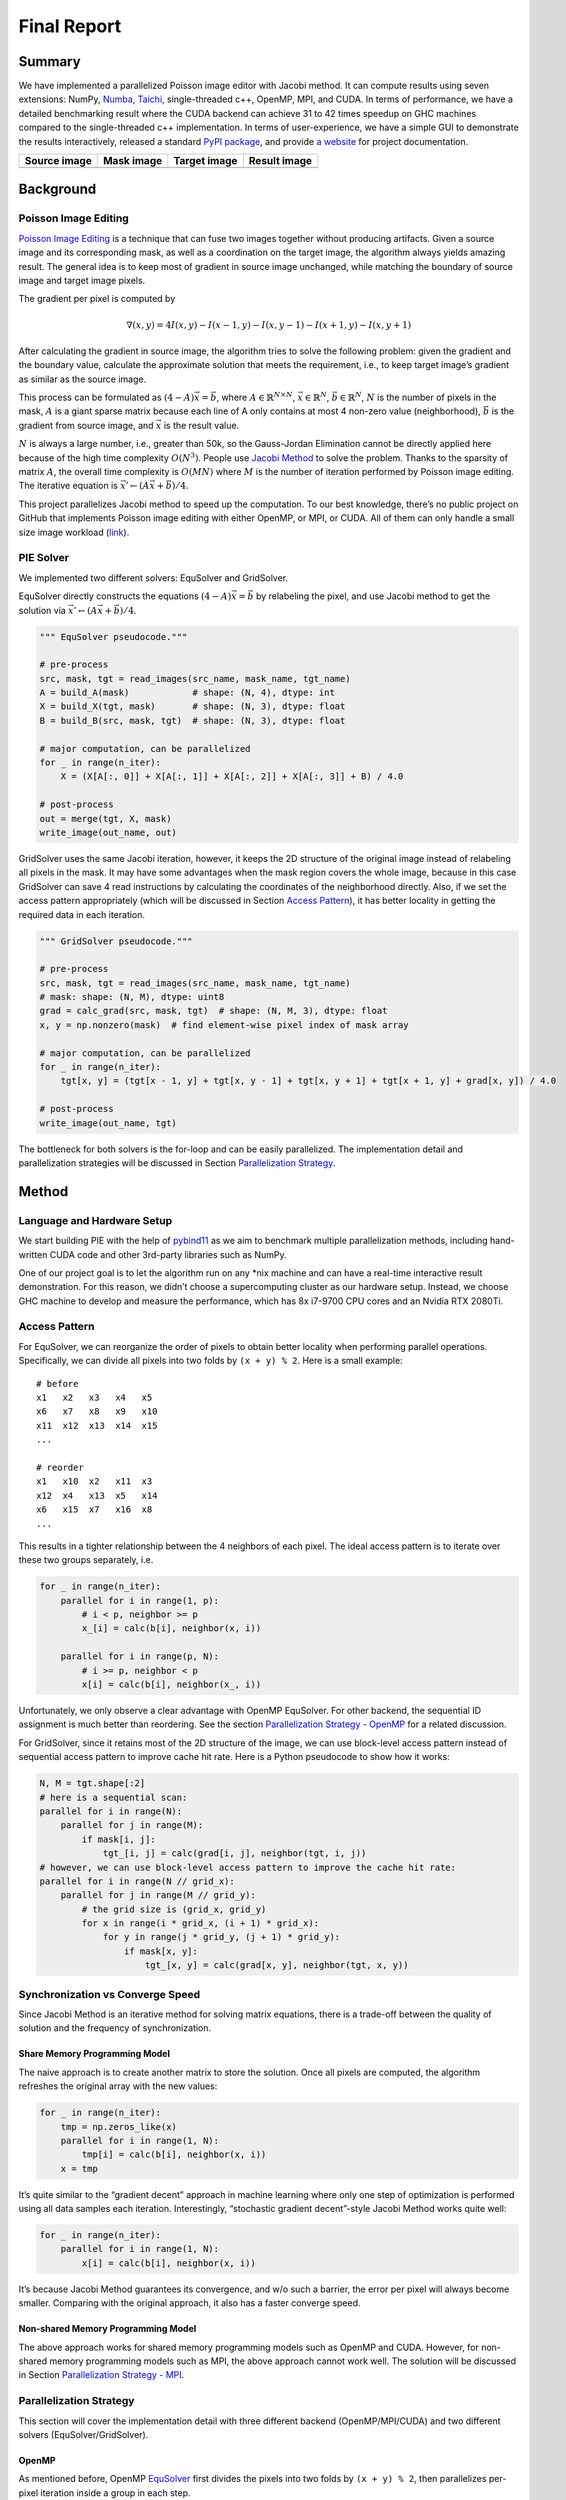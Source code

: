 Final Report
============

Summary
-------

We have implemented a parallelized Poisson image editor with Jacobi method. It can compute results
using seven extensions: NumPy, `Numba <https://github.com/numba/numba>`__,
`Taichi <https://github.com/taichi-dev/taichi>`__, single-threaded c++, OpenMP, MPI, and CUDA. In
terms of performance, we have a detailed benchmarking result where the CUDA backend can achieve 31
to 42 times speedup on GHC machines compared to the single-threaded c++ implementation. In terms of
user-experience, we have a simple GUI to demonstrate the results interactively, released a standard
`PyPI package <https://pypi.org/project/fpie/>`__, and provide `a
website <https://fpie.readthedocs.io/>`__ for project documentation.

============ ========== ============ ============
Source image Mask image Target image Result image
============ ========== ============ ============
|image0|     |image1|   |image2|     |image3|
============ ========== ============ ============

Background
----------

Poisson Image Editing
~~~~~~~~~~~~~~~~~~~~~

`Poisson Image Editing <https://www.cs.jhu.edu/~misha/Fall07/Papers/Perez03.pdf>`__ is a technique
that can fuse two images together without producing artifacts. Given a source image and its
corresponding mask, as well as a coordination on the target image, the algorithm always yields
amazing result. The general idea is to keep most of gradient in source image unchanged, while
matching the boundary of source image and target image pixels.

The gradient per pixel is computed by

.. math:: \nabla(x,y)=4I(x,y)-I(x-1,y)-I(x,y-1)-I(x+1,y)-I(x,y+1)

After calculating the gradient in source image, the algorithm tries to solve the following problem:
given the gradient and the boundary value, calculate the approximate solution that meets the
requirement, i.e., to keep target image’s gradient as similar as the source image.

This process can be formulated as :math:`(4-A)\vec{x}=\vec{b}`, where
:math:`A\in\mathbb{R}^{N\times N}`, :math:`\vec{x}\in\mathbb{R}^N`, :math:`\vec{b}\in\mathbb{R}^N`,
:math:`N` is the number of pixels in the mask, :math:`A` is a giant sparse matrix because each line
of A only contains at most 4 non-zero value (neighborhood), :math:`\vec{b}` is the gradient from
source image, and :math:`\vec{x}` is the result value.

:math:`N` is always a large number, i.e., greater than 50k, so the Gauss-Jordan Elimination cannot
be directly applied here because of the high time complexity :math:`O(N^3)`. People use `Jacobi
Method <https://en.wikipedia.org/wiki/Jacobi_method>`__ to solve the problem. Thanks to the sparsity
of matrix :math:`A`, the overall time complexity is :math:`O(MN)` where :math:`M` is the number of
iteration performed by Poisson image editing. The iterative equation is
:math:`\vec{x}' \leftarrow (A\vec{x}+\vec{b})/4`.

This project parallelizes Jacobi method to speed up the computation. To our best knowledge, there’s
no public project on GitHub that implements Poisson image editing with either OpenMP, or MPI, or
CUDA. All of them can only handle a small size image workload
(`link <https://github.com/PPPW/poisson-image-editing/issues/1>`__).

PIE Solver
~~~~~~~~~~

We implemented two different solvers: EquSolver and GridSolver.

EquSolver directly constructs the equations :math:`(4-A)\vec{x}=\vec{b}` by relabeling the pixel,
and use Jacobi method to get the solution via :math:`\vec{x}' \leftarrow (A\vec{x}+\vec{b})/4`.

.. code:: python

   """ EquSolver pseudocode."""

   # pre-process
   src, mask, tgt = read_images(src_name, mask_name, tgt_name)
   A = build_A(mask)            # shape: (N, 4), dtype: int
   X = build_X(tgt, mask)       # shape: (N, 3), dtype: float
   B = build_B(src, mask, tgt)  # shape: (N, 3), dtype: float

   # major computation, can be parallelized
   for _ in range(n_iter):
       X = (X[A[:, 0]] + X[A[:, 1]] + X[A[:, 2]] + X[A[:, 3]] + B) / 4.0

   # post-process
   out = merge(tgt, X, mask)
   write_image(out_name, out)

GridSolver uses the same Jacobi iteration, however, it keeps the 2D structure of the original image
instead of relabeling all pixels in the mask. It may have some advantages when the mask region
covers the whole image, because in this case GridSolver can save 4 read instructions by calculating
the coordinates of the neighborhood directly. Also, if we set the access pattern appropriately
(which will be discussed in Section `Access Pattern <#access-pattern>`__), it has better locality in
getting the required data in each iteration.

.. code:: python

   """ GridSolver pseudocode."""

   # pre-process
   src, mask, tgt = read_images(src_name, mask_name, tgt_name)
   # mask: shape: (N, M), dtype: uint8
   grad = calc_grad(src, mask, tgt)  # shape: (N, M, 3), dtype: float
   x, y = np.nonzero(mask)  # find element-wise pixel index of mask array

   # major computation, can be parallelized
   for _ in range(n_iter):
       tgt[x, y] = (tgt[x - 1, y] + tgt[x, y - 1] + tgt[x, y + 1] + tgt[x + 1, y] + grad[x, y]) / 4.0

   # post-process
   write_image(out_name, tgt)

The bottleneck for both solvers is the for-loop and can be easily parallelized. The implementation
detail and parallelization strategies will be discussed in Section `Parallelization
Strategy <#parallelization-strategy>`__.

Method
------

Language and Hardware Setup
~~~~~~~~~~~~~~~~~~~~~~~~~~~

We start building PIE with the help of `pybind11 <https://github.com/pybind/pybind11>`__ as we aim
to benchmark multiple parallelization methods, including hand-written CUDA code and other 3rd-party
libraries such as NumPy.

One of our project goal is to let the algorithm run on any \*nix machine and can have a real-time
interactive result demonstration. For this reason, we didn’t choose a supercomputing cluster as our
hardware setup. Instead, we choose GHC machine to develop and measure the performance, which has 8x
i7-9700 CPU cores and an Nvidia RTX 2080Ti.

Access Pattern
~~~~~~~~~~~~~~

For EquSolver, we can reorganize the order of pixels to obtain better locality when performing
parallel operations. Specifically, we can divide all pixels into two folds by ``(x + y) % 2``. Here
is a small example:

::

   # before
   x1   x2   x3   x4   x5
   x6   x7   x8   x9   x10
   x11  x12  x13  x14  x15
   ...

   # reorder
   x1   x10  x2   x11  x3
   x12  x4   x13  x5   x14
   x6   x15  x7   x16  x8
   ...

This results in a tighter relationship between the 4 neighbors of each pixel. The ideal access
pattern is to iterate over these two groups separately, i.e.

.. code:: python

   for _ in range(n_iter):
       parallel for i in range(1, p):
           # i < p, neighbor >= p
           x_[i] = calc(b[i], neighbor(x, i))

       parallel for i in range(p, N):
           # i >= p, neighbor < p
           x[i] = calc(b[i], neighbor(x_, i))

Unfortunately, we only observe a clear advantage with OpenMP EquSolver. For other backend, the
sequential ID assignment is much better than reordering. See the section `Parallelization Strategy -
OpenMP <#openmp>`__ for a related discussion.

For GridSolver, since it retains most of the 2D structure of the image, we can use block-level
access pattern instead of sequential access pattern to improve cache hit rate. Here is a Python
pseudocode to show how it works:

.. code:: python

   N, M = tgt.shape[:2]
   # here is a sequential scan:
   parallel for i in range(N):
       parallel for j in range(M):
           if mask[i, j]:
               tgt_[i, j] = calc(grad[i, j], neighbor(tgt, i, j))
   # however, we can use block-level access pattern to improve the cache hit rate:
   parallel for i in range(N // grid_x):
       parallel for j in range(M // grid_y):
           # the grid size is (grid_x, grid_y)
           for x in range(i * grid_x, (i + 1) * grid_x):
               for y in range(j * grid_y, (j + 1) * grid_y):
                   if mask[x, y]:
                       tgt_[x, y] = calc(grad[x, y], neighbor(tgt, x, y))

Synchronization vs Converge Speed
~~~~~~~~~~~~~~~~~~~~~~~~~~~~~~~~~

Since Jacobi Method is an iterative method for solving matrix equations, there is a trade-off
between the quality of solution and the frequency of synchronization.

Share Memory Programming Model
^^^^^^^^^^^^^^^^^^^^^^^^^^^^^^

The naive approach is to create another matrix to store the solution. Once all pixels are computed,
the algorithm refreshes the original array with the new values:

.. code:: python

   for _ in range(n_iter):
       tmp = np.zeros_like(x)
       parallel for i in range(1, N):
           tmp[i] = calc(b[i], neighbor(x, i))
       x = tmp

It’s quite similar to the “gradient decent” approach in machine learning where only one step of
optimization is performed using all data samples each iteration. Interestingly, “stochastic gradient
decent”-style Jacobi Method works quite well:

.. code:: python

   for _ in range(n_iter):
       parallel for i in range(1, N):
           x[i] = calc(b[i], neighbor(x, i))

It’s because Jacobi Method guarantees its convergence, and w/o such a barrier, the error per pixel
will always become smaller. Comparing with the original approach, it also has a faster converge
speed.

Non-shared Memory Programming Model
^^^^^^^^^^^^^^^^^^^^^^^^^^^^^^^^^^^

The above approach works for shared memory programming models such as OpenMP and CUDA. However, for
non-shared memory programming models such as MPI, the above approach cannot work well. The solution
will be discussed in Section `Parallelization Strategy - MPI <mpi>`__.

Parallelization Strategy
~~~~~~~~~~~~~~~~~~~~~~~~

This section will cover the implementation detail with three different backend (OpenMP/MPI/CUDA) and
two different solvers (EquSolver/GridSolver).

OpenMP
^^^^^^

As mentioned before, OpenMP
`EquSolver <https://github.com/Trinkle23897/Fast-Poisson-Image-Editing/blob/main/fpie/core/openmp/equ.cc>`__
first divides the pixels into two folds by ``(x + y) % 2``, then parallelizes per-pixel iteration
inside a group in each step.

This strategy can utilize the thread-local assessment as the position of four neighborhood become
closer. However, it requires the entire array to be processed twice because of the division. In some
cases, such as CUDA, this approach introduces an overhead that exceeds the original computational
cost. However, in OpenMP, it has a significant runtime improvement.

OpenMP
`GridSolver <https://github.com/Trinkle23897/Fast-Poisson-Image-Editing/blob/main/fpie/core/openmp/grid.cc>`__
assigns equal amount of blocks to each thread, with size ``(grid_x, grid_y)`` per block. Each thread
simply iterates all pixels in each block independently.

We use static assignment for both solvers to minimize the overhead of runtime task allocation, since
the workload is uniform per pixel/grid.

MPI
^^^

MPI cannot use the shared memory program model. We need to reduce the amount of data communicated,
while maintaining the quality of the solution.

Each MPI process is responsible for only a portion of the computation and synchronizes with other
process per ``mpi_sync_interval`` steps, denoted as :math:`S` in this section. When :math:`S` is too
small, the synchronization overhead dominates the computation; when :math:`S` is too large, each
process computes the solution independently without global information, therefore the quality of the
solution gradually deteriorates.

For MPI
`EquSolver <https://github.com/Trinkle23897/Fast-Poisson-Image-Editing/blob/main/fpie/core/mpi/equ.cc>`__,
it’s hard to say which part of the data should be exchanged to other process, since it relabels all
pixels at pre-process stage. We assign an equal number of equations to each process and use
``MPI_Bcast`` to force synchronization of all data per :math:`S` iteration.

MPI
`GridSolver <https://github.com/Trinkle23897/Fast-Poisson-Image-Editing/blob/main/fpie/core/mpi/grid.cc>`__
uses line partition: process ``i`` exchanges its first and last line data with process ``i-1`` and
``i+1`` separately per :math:`S` iterations. This strategy has a continuous memory layout, thus has
less overhead compared to block-level partition.

The workload per pixel is small and fixed. In fact, this type of workload is not suitable for MPI.

CUDA
^^^^

The strategy used on the CUDA backend is quite similar to OpenMP.

CUDA
`EquSolver <https://github.com/Trinkle23897/Fast-Poisson-Image-Editing/blob/main/fpie/core/cuda/equ.cu>`__
performs equation-level parallelization. It has sequential labels per pixel instead of dividing into
two folds as OpenMP does. Each block is assigned with an equal number of equations to execute Jacobi
Method independently. The threads in a block iterate over only a single equation. We also tested the
shared memory kernel, but it’s much slower than non-shared memory version.

For
`GridSolver <https://github.com/Trinkle23897/Fast-Poisson-Image-Editing/blob/main/fpie/core/cuda/grid.cu>`__,
each grid with size ``(grid_x, grid_y)`` will be in the same block. The threads in a block iterates
over a single pixel only.

There are no barriers during the iteration of both solvers. The reason has been discussed in Section
`Share Memory Programming Model <#share-memory-programming-model>`__.

Experiments
-----------

Experiment Setting
~~~~~~~~~~~~~~~~~~

Hardware and Software
^^^^^^^^^^^^^^^^^^^^^

We use GHC83 to run all of the following experiments. Here is the hardware and software
configuration:

-  OS: Red Hat Enterprise Linux Workstation 7.9 (Maipo)
-  CPU: 8x Intel(R) Core(TM) i7-9700 CPU @ 3.00GHz
-  GPU: GeForce RTX 2080 8G
-  Python: 3.6.8
-  Python package version:

   -  numpy==1.19.5
   -  opencv-python==4.5.5.64
   -  mpi4py==3.1.3
   -  numba==0.53.1
   -  taichi==1.0.0

Data
^^^^

We generate 10 images for benchmarking performance, 5 square and 5 circle. The script is
`tests/data.py <https://github.com/Trinkle23897/Fast-Poisson-Image-Editing/blob/main/tests/data.py>`__.
You can find the detail information in this table:

======== ========= ======== ================= =========
ID       Size      # pixels # unmasked pixels Image
======== ========= ======== ================= =========
square6  66x66     4356     4356              |image4|
square7  130x130   16900    16900             |image5|
square8  258x258   66564    66564             |image6|
square9  514x514   264196   264196            |image7|
square10 1026x1026 1052676  1052676           |image8|
circle6  74x74     5476     4291              |image9|
circle7  146x146   21316    16727             |image10|
circle8  290x290   84100    66043             |image11|
circle9  579x579   335241   262341            |image12|
circle10 1157x1157 1338649  1049489           |image13|
======== ========= ======== ================= =========

We try to keep the number of unmasked pixels of circleX and squareX to be the same level. For
EquSolver there’s no difference, but for GridSolver it cannot be ignored, since it needs to process
all pixels no matter it is masked.

Metric
^^^^^^

We measure the performance by “Time per Operation” (TpO for short) and “Cache Miss per Operation”
(CMpO for short). TpO is derived by ``total time / total number of iteration / number of pixel``.
The smaller the TpO, the more efficient the parallel algorithm will be. CMpO is derived by
``total cache miss / total number of iteration / number of pixel``.

Result and Analysis
~~~~~~~~~~~~~~~~~~~

We use all seven backend to run benchmark experiments. ``GCC`` (single-threaded C++ implementation)
is the baseline. Details of the following experiment (commands and tables) can be found on
`Benchmark <./benchmark.html>`__ page. For the sake of simplicity, we only demonstrate the plot in
the following sections. Most plots are in logarithmic scale.

|image14|

EquSolver vs GridSolver
^^^^^^^^^^^^^^^^^^^^^^^

If GridSolver’s parameters ``grid_x`` and ``grid_y`` are carefully tuned, in most cases it can
perform better than EquSolver in a handwritten backend configuration (OpenMP/MPI/CUDA). The analysis
will be performed in the following sections. However, it is difficult to say which one is better
using other third-party backends. This may be due to the internal design of these libraries.

Analysis for 3rd-party Backend
^^^^^^^^^^^^^^^^^^^^^^^^^^^^^^

NumPy
'''''

NumPy is 10~11x slower than GCC with EquSolver, and 8~9x slower than GCC with GridSolver. This
result shows that the overhead of the NumPy solver is non-negligible. Each iteration requires
repeated data transfers between C and Python and the creation of some temporary arrays to compute
the results. Even if we have used vector operations in all the computations, it cannot take
advantage of the memory layout.

Numba
'''''

Numba is a just-in-time compiler for numerical functions in Python. For EquSolver, Numba is about
twice as fast as NumPy; however, for GridSolver, Numba is about twice as slow as NumPy. This result
suggests that Numba does not provide a general speedup for any NumPy operations, not to mention that
it is still slower than GCC.

Taichi
''''''

Taichi is an open-source, imperative, parallel programming language for high-performance numerical
computation. If we use Taichi with small size input images, it does not get much benefit. However,
when increasing the problem size to a very large scale, the advantage becomes much clear. We think
it is because the pre-processing step in Taichi is a non-negligible overhead.

On the CPU backend, EquSolver is faster than GCC, while GridSolver performs almost as well as GCC.
This shows the access pattern largely affects the actual performance.

On the GPU backend, although the TpO is twice as slow as CUDA with extremely large-scale input, it
is still faster than other backends. We are quite interested in other 3rd-party GPU solution’s
performance, and leave it as future work.

Analysis for Non 3rd-party Backend
^^^^^^^^^^^^^^^^^^^^^^^^^^^^^^^^^^

OpenMP and MPI can achieve almost the same speed, but MPI’s converge speed is slower because of the
synchronization trade-off. CUDA is the fastest in all conditions.

.. _openmp-1:

OpenMP
''''''

EquSolver is 8~9x faster than GCC; GridSolver is 6~7x faster than GCC. However, there is a huge
performance drop when the problem size is greater than 1M for both two solvers. The threshold is
300k ~ 400k for EquSolver and 500k ~ 600k for GridSolver. We suspect that is because of cache-miss,
confirmed by the following numerical result:

.. raw:: html

   <!--openmp-->

========== =========== ====== ====== ====== ====== ====== ====== ====== ====== ====== =======
OpenMP     # of pixels 100000 200000 300000 400000 500000 600000 700000 800000 900000 1000000
========== =========== ====== ====== ====== ====== ====== ====== ====== ====== ====== =======
EquSolver  Time (s)    0.1912 0.3728 0.6033 1.073  2.0081 3.4242 4.1646 5.6254 6.2875 7.6159
EquSolver  TpO (ns)    0.3824 0.3728 0.4022 0.5365 0.8032 1.1414 1.1899 1.4063 1.3972 1.5232
EquSolver  CMpO        0.0341 0.0201 0.1104 0.3713 0.5799 0.6757 0.7356 0.8083 0.8639 0.9232
GridSolver Time (s)    0.2870 0.5722 0.8356 1.1321 1.4391 2.2886 3.0738 4.1967 5.5097 6.0635
GridSolver TpO (ns)    0.5740 0.5722 0.5571 0.5661 0.5756 0.7629 0.8782 1.0492 1.2244 1.2127
GridSolver CMpO        0.0330 0.0174 0.0148 0.0522 0.1739 0.3346 0.3952 0.4495 0.5132 0.5394
========== =========== ====== ====== ====== ====== ====== ====== ====== ====== ====== =======

.. raw:: html

   <!--openmp-->

|image15|

We also investigated the impact of the number of threads on the performance of the OpenMP backend.
There is a linear speedup when the aforementioned cache-miss problem does not occur; when the
cache-miss problem is encountered, its performance rapidly saturates, especially for EquSolver. We
believe the reason behind is that GridSolver can take better advantage of locality compared to
EquSolver, since it has no relabeling pixel process and keep all of the 2D information.

|image16|

.. _mpi-1:

MPI
'''

EquSolver and GridSolver is 6~7x faster than GCC. Like OpenMP, there is a huge performance drop. The
threshold is 300k ~ 400k for EquSolver and 400k ~ 500k for GridSolver. Fortunately, the following
table and plot confirms our assumption of cache-miss:

.. raw:: html

   <!--mpi-->

========== =========== ====== ====== ====== ====== ====== ====== ====== ====== ====== =======
MPI        # of pixels 100000 200000 300000 400000 500000 600000 700000 800000 900000 1000000
========== =========== ====== ====== ====== ====== ====== ====== ====== ====== ====== =======
EquSolver  Time (s)    0.2696 0.6584 0.9549 1.6435 2.6920 3.6933 4.7265 5.7762 6.8305 7.7894
EquSolver  TpO (ns)    0.5392 0.6584 0.6366 0.8218 1.0768 1.2311 1.3504 1.4441 1.5179 1.5579
EquSolver  CMpO        0.5090 0.2743 0.2998 0.4646 0.5995 0.7006 0.7525 0.7951 0.8204 0.8391
GridSolver Time (s)    0.2994 0.5948 0.9088 1.3075 1.6024 2.1239 2.8969 3.7388 4.4776 5.3026
GridSolver TpO (ns)    0.5988 0.5948 0.6059 0.6538 0.6410 0.7080 0.8277 0.9347 0.9950 1.0605
GridSolver CMpO        0.5054 0.2570 0.1876 0.2008 0.2991 0.3783 0.4415 0.4866 0.5131 0.5459
========== =========== ====== ====== ====== ====== ====== ====== ====== ====== ====== =======

.. raw:: html

   <!--mpi-->

|image17|

A similar phenomenon occurs on the MPI backend when the number of processes changes:

|image18|

.. _cuda-1:

CUDA
''''

EquSolver is 27~44x faster than GCC; GridSolver is 38~42x faster than GCC. The performance is
consistent across different input sizes.

We investigated the impact of different block size on CUDA EquSolver. For a better demonstration, we
didn’t use GridSolver because it requires tuning two parameters ``grid_x`` and ``grid_y``. By
increasing the block size, the performance improves first, reaches a peak, and finally drops. The
best configuration is block size = 256.

When the block size is too small, it will use more grids for computation and therefore the overhead
of communication across grids will increase. When the block size is too large, the cache
invalidation problem dominates, even though fewer grids are used – since we are not using shared
memory in this CUDA kernel and there are no barriers to calling this kernel, we suspect that the
program will often read values that cannot be cached and will also often write values to invalidate
the cache.

|image19|

Contribution
------------

Each group member’s contributions are on
`GitHub <https://github.com/Trinkle23897/Fast-Poisson-Image-Editing/graphs/contributors>`__.

REFERENCE
---------

[1] Pérez, Patrick, Michel Gangnet, and Andrew Blake. “Poisson image editing.” *ACM SIGGRAPH 2003
Papers*. 2003. 313-318.

[2] Jacobi Method, https://en.wikipedia.org/wiki/Jacobi_method

[3] Harris, Charles R., et al. “Array programming with NumPy.” *Nature* 585.7825 (2020): 357-362.

[4] Lam, Siu Kwan, Antoine Pitrou, and Stanley Seibert. “Numba: A llvm-based python jit compiler.”
*Proceedings of the Second Workshop on the LLVM Compiler Infrastructure in HPC*. 2015.

[5] Hu, Yuanming, et al. “Taichi: a language for high-performance computation on spatially sparse
data structures.” *ACM Transactions on Graphics (TOG)* 38.6 (2019): 1-16.

.. |image0| image:: https://github.com/Trinkle23897/DIP2018/raw/master/1/image_fusion/test2_src.png
.. |image1| image:: https://github.com/Trinkle23897/DIP2018/raw/master/1/image_fusion/test2_mask.png
.. |image2| image:: https://github.com/Trinkle23897/DIP2018/raw/master/1/image_fusion/test2_target.png
.. |image3| image:: /_static/images/result2.jpg
.. |image4| image:: /_static/images/square6.png
.. |image5| image:: /_static/images/square7.png
.. |image6| image:: /_static/images/square8.png
.. |image7| image:: /_static/images/square9.png
.. |image8| image:: /_static/images/square10.png
.. |image9| image:: /_static/images/circle6.png
.. |image10| image:: /_static/images/circle7.png
.. |image11| image:: /_static/images/circle8.png
.. |image12| image:: /_static/images/circle9.png
.. |image13| image:: /_static/images/circle10.png
.. |image14| image:: /_static/images/benchmark.png
.. |image15| image:: /_static/images/openmp0.png
.. |image16| image:: /_static/images/openmp.png
.. |image17| image:: /_static/images/mpi0.png
.. |image18| image:: /_static/images/mpi.png
.. |image19| image:: /_static/images/cuda.png
